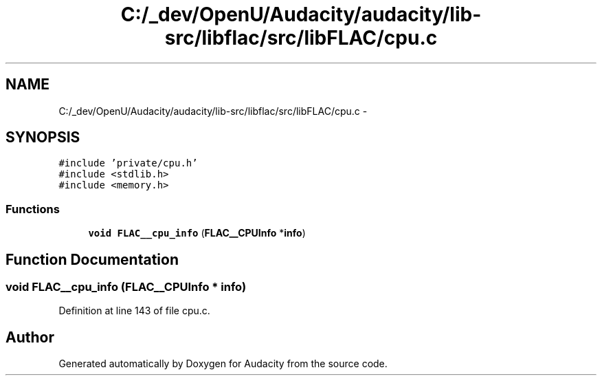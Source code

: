 .TH "C:/_dev/OpenU/Audacity/audacity/lib-src/libflac/src/libFLAC/cpu.c" 3 "Thu Apr 28 2016" "Audacity" \" -*- nroff -*-
.ad l
.nh
.SH NAME
C:/_dev/OpenU/Audacity/audacity/lib-src/libflac/src/libFLAC/cpu.c \- 
.SH SYNOPSIS
.br
.PP
\fC#include 'private/cpu\&.h'\fP
.br
\fC#include <stdlib\&.h>\fP
.br
\fC#include <memory\&.h>\fP
.br

.SS "Functions"

.in +1c
.ti -1c
.RI "\fBvoid\fP \fBFLAC__cpu_info\fP (\fBFLAC__CPUInfo\fP *\fBinfo\fP)"
.br
.in -1c
.SH "Function Documentation"
.PP 
.SS "\fBvoid\fP FLAC__cpu_info (\fBFLAC__CPUInfo\fP * info)"

.PP
Definition at line 143 of file cpu\&.c\&.
.SH "Author"
.PP 
Generated automatically by Doxygen for Audacity from the source code\&.
